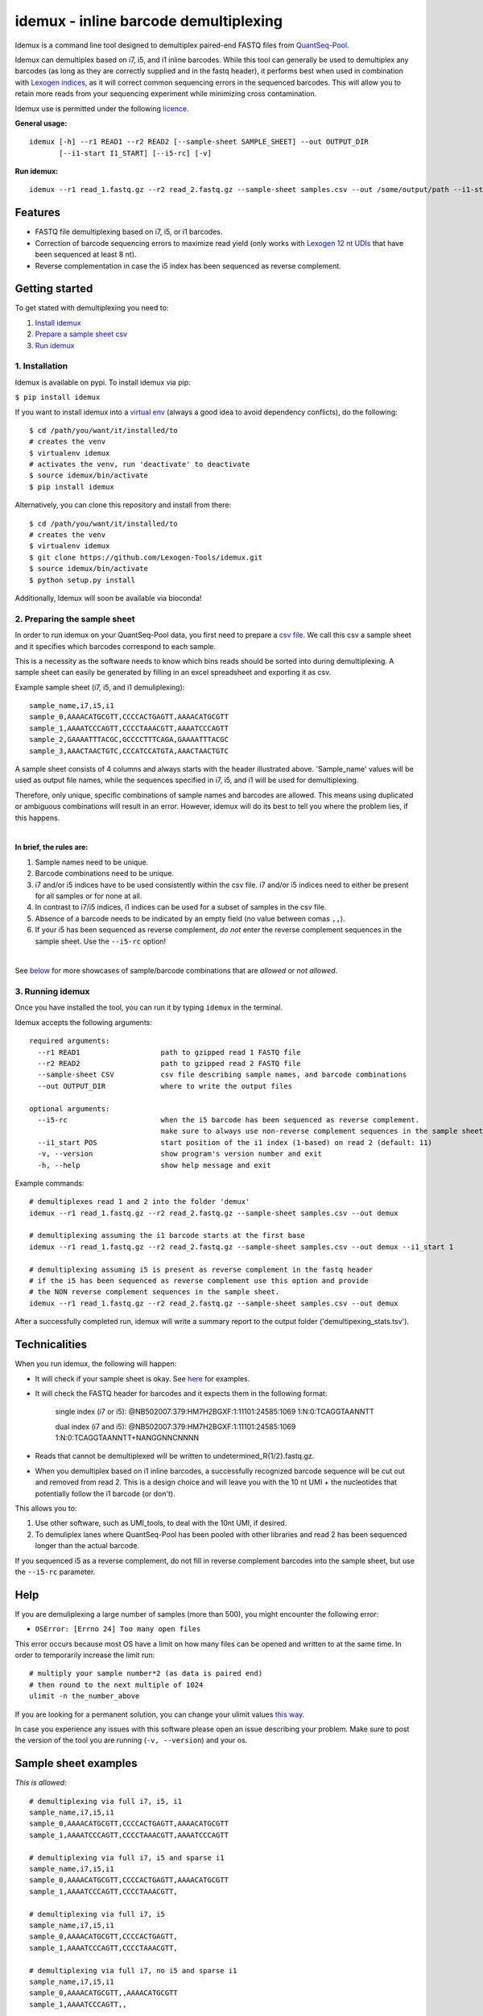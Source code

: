 ======
idemux - inline barcode demultiplexing
======
.. image:: https://badge.fury.io/py/idemux.svg
   :target: https://badge.fury.io/py/idemux
   :alt: Latest Version

.. image:: https://travis-ci.org/lexogen-tools/idemux.svg?branch=master
   :target: https://travis-ci.org/lexogen-tools/idemux

.. image:: https://coveralls.io/repos/github/lexogen-tools/idemux/badge.svg?branch=master
   :target: https://coveralls.io/github/lexogen-tools/idemux?branch=master

Idemux is a command line tool designed to demultiplex paired-end FASTQ files from
`QuantSeq-Pool <https://www.lexogen.com/quantseq-pool-sample-barcoded-3mrna-sequencing/>`_.

Idemux can demultiplex based on i7, i5, and i1 inline barcodes. While this tool
can generally be used to demultiplex any barcodes (as long as they are correctly supplied
and in the fastq header), it performs best when used in combination with
`Lexogen indices <https://www.lexogen.com/indexing/12nt-dual-indexing-kits/>`_, as it
will correct common sequencing errors in the sequenced barcodes. This will allow you
to retain more reads from your sequencing experiment while minimizing cross contamination.


Idemux use is permitted under the following `licence <LICENCE>`_.

**General usage:**
::
    idemux [-h] --r1 READ1 --r2 READ2 [--sample-sheet SAMPLE_SHEET] --out OUTPUT_DIR
           [--i1-start I1_START] [--i5-rc] [-v]


**Run idemux:**
::

    idemux --r1 read_1.fastq.gz --r2 read_2.fastq.gz --sample-sheet samples.csv --out /some/output/path --i1-start pos_in_read_2

Features
--------

* FASTQ file demultiplexing based on i7, i5, or i1 barcodes.
* Correction of barcode sequencing errors to maximize read yield (only works
  with `Lexogen 12 nt UDIs <https://www.lexogen.com/indexing/12nt-dual-indexing-kits/>`_
  that have been sequenced at least 8 nt).
* Reverse complementation in case the i5 index has been sequenced as reverse complement.


Getting started
---------------
To get stated with demultiplexing you need to:

1. `Install idemux <1. Installation_>`_
2. `Prepare a sample sheet csv <2. Preparing the sample sheet_>`_
3. `Run idemux <3. Running idemux_>`_

1. Installation
===============

Idemux is available on pypi. To install idemux via pip:

``$ pip install idemux``

If you want to install idemux into a `virtual env <https://virtualenv.pypa.io/en/latest/>`_
(always a good idea to avoid dependency conflicts), do the following:
::

    $ cd /path/you/want/it/installed/to
    # creates the venv
    $ virtualenv idemux
    # activates the venv, run 'deactivate' to deactivate
    $ source idemux/bin/activate
    $ pip install idemux


Alternatively, you can clone this repository and install from there:
::

    $ cd /path/you/want/it/installed/to
    # creates the venv
    $ virtualenv idemux
    $ git clone https://github.com/Lexogen-Tools/idemux.git
    $ source idemux/bin/activate
    $ python setup.py install

Additionally, Idemux will soon be available via bioconda!


2. Preparing the sample sheet
=============================
In order to run idemux on your QuantSeq-Pool data, you first need to prepare a `csv file
<https://en.wikipedia.org/wiki/Comma-separated_values>`_.
We call this csv a sample sheet and it specifies which barcodes correspond to each
sample.

This is a necessity as the software needs to know which bins reads should be
sorted into during demultiplexing. A sample sheet can easily be generated by filling in an
excel spreadsheet and exporting it as csv.


Example sample sheet (i7, i5, and i1 demuliplexing):
::

    sample_name,i7,i5,i1
    sample_0,AAAACATGCGTT,CCCCACTGAGTT,AAAACATGCGTT
    sample_1,AAAATCCCAGTT,CCCCTAAACGTT,AAAATCCCAGTT
    sample_2,GAAAATTTACGC,GCCCCTTTCAGA,GAAAATTTACGC
    sample_3,AAACTAACTGTC,CCCATCCATGTA,AAACTAACTGTC


A sample sheet consists of 4 columns and always starts with the header illustrated
above. 'Sample_name' values will be used as output file names, while the
sequences specified in i7, i5, and i1 will be used for demultiplexing.

Therefore, only unique, specific combinations of sample names and barcodes are
allowed. This means using duplicated or ambiguous combinations will result in an error.
However, idemux will do its best to tell you where the problem lies, if this happens.

|

**In brief, the rules are:**

1. Sample names need to be unique.
2. Barcode combinations need to be unique.
3. i7 and/or i5 indices have to be used consistently within the csv file. i7 and/or i5 indices need to either be present for all samples or for none at all.
4. In contrast to i7/i5 indices, i1 indices can be used for a subset of samples in the csv file.
5. Absence of a barcode needs to be indicated by an empty field (no value between
   comas ``,,``).
6. If your i5 has been sequenced as reverse complement, *do not* enter the reverse
   complement sequences in the sample sheet. Use the ``--i5-rc`` option!

|

See `below <Sample sheet examples_>`_ for more showcases of sample/barcode combinations that are *allowed* or
*not allowed*.


3. Running idemux
=================
Once you have installed the tool, you can run it by typing ``idemux`` in the terminal.

Idemux accepts the following arguments:
::

    required arguments:
      --r1 READ1                   path to gzipped read 1 FASTQ file
      --r2 READ2                   path to gzipped read 2 FASTQ file
      --sample-sheet CSV           csv file describing sample names, and barcode combinations
      --out OUTPUT_DIR             where to write the output files

    optional arguments:
      --i5-rc                      when the i5 barcode has been sequenced as reverse complement.
                                   make sure to always use non-reverse complement sequences in the sample sheet
      --i1_start POS               start position of the i1 index (1-based) on read 2 (default: 11)
      -v, --version                show program's version number and exit
      -h, --help                   show help message and exit


Example commands:
::

    # demultiplexes read 1 and 2 into the folder 'demux'
    idemux --r1 read_1.fastq.gz --r2 read_2.fastq.gz --sample-sheet samples.csv --out demux

    # demultiplexing assuming the i1 barcode starts at the first base
    idemux --r1 read_1.fastq.gz --r2 read_2.fastq.gz --sample-sheet samples.csv --out demux --i1_start 1

    # demultiplexing assuming i5 is present as reverse complement in the fastq header
    # if the i5 has been sequenced as reverse complement use this option and provide
    # the NON reverse complement sequences in the sample sheet.
    idemux --r1 read_1.fastq.gz --r2 read_2.fastq.gz --sample-sheet samples.csv --out demux

After a successfully completed run, idemux will write a summary report to the output folder
('demultipexing_stats.tsv').

Technicalities
---------------

When you run idemux, the following will happen:

* It will check if your sample sheet is okay. See `here <Sample sheet examples_>`_ for examples.

* It will check the FASTQ header for barcodes and it expects them in the following format:

    single index (i7 or i5): @NB502007:379:HM7H2BGXF:1:11101:24585:1069 1:N:0:TCAGGTAANNTT

    dual index (i7 and i5): @NB502007:379:HM7H2BGXF:1:11101:24585:1069 1:N:0:TCAGGTAANNTT+NANGGNNCNNNN

* Reads that cannot be demultiplexed will be written to undetermined_R{1/2}.fastq.gz.

* When you demultiplex based on i1 inline barcodes, a successfully recognized barcode
  sequence will be cut out and removed from read 2. This is a design choice and will leave
  you with the 10 nt UMI + the nucleotides that potentially follow the i1 barcode
  (or don't).

This allows you to:

1. Use other software, such as UMI_tools, to deal with the 10nt UMI, if desired.
2. To demuliplex lanes where QuantSeq-Pool has been pooled with other libraries and read
   2 has been sequenced longer than the actual barcode.

If you sequenced i5 as a reverse complement, do not fill in reverse complement
barcodes into the sample sheet, but use the ``--i5-rc`` parameter.

Help
------
If you are demuliplexing a large number of samples (more than 500), you might encounter the
following error:

* ``OSError: [Errno 24] Too many open files``

This error occurs because most OS have a limit on how many files can be opened and
written to at the same time. In order to temporarily increase the limit run:
::
    # multiply your sample number*2 (as data is paired end)
    # then round to the next multiple of 1024
    ulimit -n the_number_above

If you are looking for a permanent solution, you can change your ulimit values
`this way <https://access.redhat.com/solutions/61334>`_.

In case you experience any issues with this software please open an issue describing your
problem. Make sure to post the version of the tool you are running (``-v, --version``)
and your os.

Sample sheet examples
---------------------
*This is allowed:*
::
    # demultiplexing via full i7, i5, i1
    sample_name,i7,i5,i1
    sample_0,AAAACATGCGTT,CCCCACTGAGTT,AAAACATGCGTT
    sample_1,AAAATCCCAGTT,CCCCTAAACGTT,AAAATCCCAGTT

    # demultiplexing via full i7, i5 and sparse i1
    sample_name,i7,i5,i1
    sample_0,AAAACATGCGTT,CCCCACTGAGTT,AAAACATGCGTT
    sample_1,AAAATCCCAGTT,CCCCTAAACGTT,

    # demultiplexing via full i7, i5
    sample_name,i7,i5,i1
    sample_0,AAAACATGCGTT,CCCCACTGAGTT,
    sample_1,AAAATCCCAGTT,CCCCTAAACGTT,

    # demultiplexing via full i7, no i5 and sparse i1
    sample_name,i7,i5,i1
    sample_0,AAAACATGCGTT,,AAAACATGCGTT
    sample_1,AAAATCCCAGTT,,

    # demultiplexing via full i7 only
    sample_name,i7,i5,i1
    sample_0,AAAACATGCGTT,,
    sample_1,AAAATCCCAGTT,,

    # demultiplexing via full i5 and i1
    sample_name,i7,i5,i1
    sample_0,,CCCCACTGAGTT,AAAACATGCGTT
    sample_1,,CCCCTAAACGTT,AAAATCCCAGTT

    # demultiplexing via full i5 and sparse i1
    sample_name,i7,i5,i1
    sample_0,,CCCCACTGAGTT,AAAACATGCGTT
    sample_1,,CCCCTAAACGTT,

    # demultiplexing via full i5
    sample_name,i7,i5,i1
    sample_0,,CCCCACTGAGTT,
    sample_1,,CCCCTAAACGTT,

    # demultiplexing via full i1
    sample_name,i7,i5,i1
    sample_0,,,AAAACATGCGTT
    sample_1,,,AAAATCCCAGTT

*This is not allowed:*
::
    # missing i1 column (or any other)
    sample_name,i7,i5,
    sample_0,AAAACATGCGTT,CCCCACTGAGTT
    sample_1,AAAATCCCAGTT,CCCCTAAACGTT

    # duplicated barcode combination
    sample_name,i7,i5,i1
    sample_0,AAAACATGCGTT,CCCCACTGAGTT,AAAACATGCGTT
    sample_1,AAAACATGCGTT,CCCCACTGAGTT,AAAACATGCGTT

    # duplicated sample names
    sample_name,i7,i5,i1
    sample_0,AAAACATGCGTT,CCCCACTGAGTT,AAAACATGCGTT
    sample_0,AAAATCCCAGTT,CCCCTAAACGTT,AAAATCCCAGTT

    # mixed, potentially ambiguous indexing (full i7 and sparse i5, i1)
    sample_name,i7,i5,i1
    sample_0,AAAACATGCGTT,CCCCACTGAGTT,AAAACATGCGTT
    sample_1,AAAATCCCAGTT,,AAAATCCCAGTT
    sample_2,GAAAATTTACGC,GCCCCTTTCAGA,GAAAATTTACGC
    sample_3,AAACTAACTGTC,,AAACTAACTGTC

    # mixed, potentially ambiguous indexing indexing (no i7, sparse i5 & i1)
    sample_name,i7,i5,i1
    sample_0,,CCCCACTGAGTT,
    sample_1,,,AAAATCCCAGTT

    # mixed, potentially ambiguous indexing indexing (sparse i7, full i5 & i1)
    sample_name,i7,i5,i1
    sample_0,,CCCCACTGAGTT,AAAACATGCGTT
    sample_1,AAAATCCCAGTT,CCCCTAAACGTT,AAAATCCCAGTT
    sample_2,,GCCCCTTTCAGA,GAAAATTTACGC
    sample_3,AAACTAACTGTC,CCCATCCATGTA,AAACTAACTGTC

    # missing comma separator
    sample_name,i7,i5,i1
    sample_0,AAAACATGCGTTCCCCACTGAGTT,AAAACATGCGTT

    # no barcodes
    sample_name,i7,i5,i1
    sample_0,,,

    # wrong column headers
    wrong_col_name,i7,i5,i1
    sample_0,AAAACATGCGTT,CCCCACTGAGTT,AAAACATGCGTT

